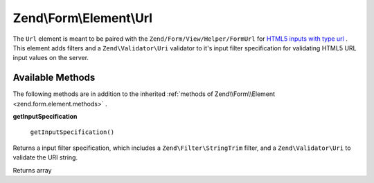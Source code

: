 
Zend\\Form\\Element\\Url
========================

The ``Url`` element is meant to be paired with the ``Zend/Form/View/Helper/FormUrl`` for `HTML5 inputs with type url`_ . This element adds filters and a ``Zend\Validator\Uri`` validator to it's input filter specification for validating HTML5 URL input values on the server.

.. _zend.form.element.url.methods:

Available Methods
-----------------

The following methods are in addition to the inherited :ref:`methods of Zend\\Form\\Element <zend.form.element.methods>` .

.. _zend.form.element.url.methods.get-input-specification:


**getInputSpecification**


    ``getInputSpecification()``


Returns a input filter specification, which includes a ``Zend\Filter\StringTrim`` filter, and a ``Zend\Validator\Uri`` to validate the URI string.

Returns array


.. _`HTML5 inputs with type url`: http://www.whatwg.org/specs/web-apps/current-work/multipage/states-of-the-type-attribute.html#url-state-(type=url)
